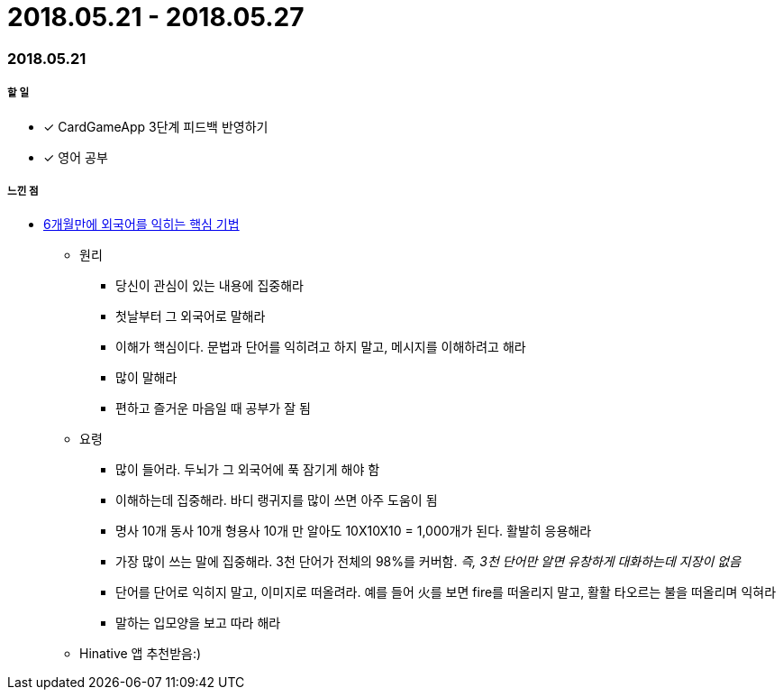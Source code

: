 = 2018.05.21 - 2018.05.27

=== 2018.05.21

===== 할 일 
* [*] CardGameApp 3단계 피드백 반영하기 
* [*] 영어 공부

===== 느낀 점
* http://ppss.kr/archives/34611[6개월만에 외국어를 익히는 핵심 기법] 
** 원리
*** 당신이 관심이 있는 내용에 집중해라
*** 첫날부터 그 외국어로 말해라
*** 이해가 핵심이다. 문법과 단어를 익히려고 하지 말고, 메시지를 이해하려고 해라
*** 많이 말해라
*** 편하고 즐거운 마음일 때 공부가 잘 됨
** 요령 
*** 많이 들어라. 두뇌가 그 외국어에 푹 잠기게 해야 함
*** 이해하는데 집중해라. 바디 랭귀지를 많이 쓰면 아주 도움이 됨
*** 명사 10개 동사 10개 형용사 10개 만 알아도 10X10X10 = 1,000개가 된다. 활발히 응용해라
*** 가장 많이 쓰는 말에 집중해라. 3천 단어가 전체의 98%를 커버함. _즉, 3천 단어만 알면 유창하게 대화하는데 지장이 없음_
*** 단어를 단어로 익히지 말고, 이미지로 떠올려라. 예를 들어 火를 보면 fire를 떠올리지 말고, 활활 타오르는 불을 떠올리며 익혀라
*** 말하는 입모양을 보고 따라 해라  
** Hinative 앱 추천받음:)

